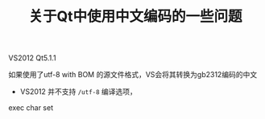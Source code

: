 #+BEGIN_COMMENT
.. title: 关于Qt中使用中文编码的一些问题
.. slug: qt-chinese-encoding
.. date: 2018-02-28 09:34:08 UTC+08:00
.. tags: draft, qt, visual studio
.. category: 
.. link: 
.. description: 
.. type: text
#+END_COMMENT

#+TITLE:关于Qt中使用中文编码的一些问题

VS2012 Qt5.1.1



如果使用了utf-8 with BOM 的源文件格式，VS会将其转换为gb2312编码的中文
- VS2012 并不支持 ~/utf-8~ 编译选项，

exec char set




